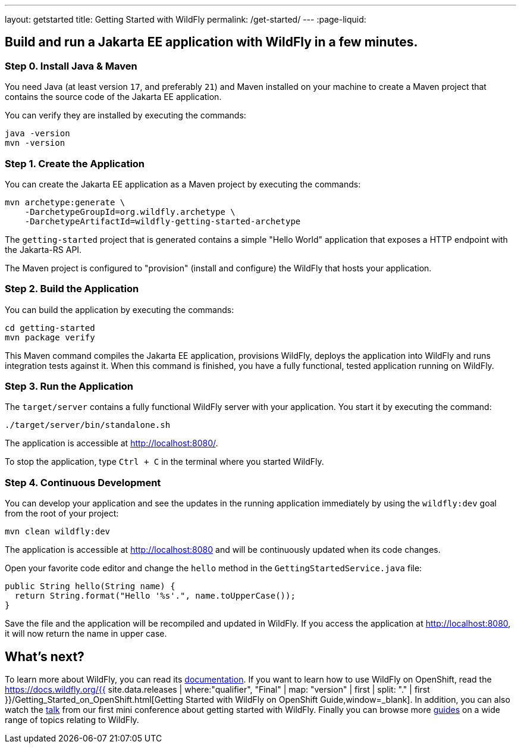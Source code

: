 ---
layout: getstarted
title: Getting Started with WildFly
permalink: /get-started/
---
:page-liquid:

== Build and run a Jakarta EE application with WildFly in a few minutes.

=== Step 0. Install Java & Maven

You need Java (at least version `17`, and preferably `21`) and Maven installed on your machine to create a Maven project that contains the source code of the Jakarta EE application.

You can verify they are installed by executing the commands:

[source,bash]
----
java -version
mvn -version
----

=== Step 1. Create the Application

You can create the Jakarta EE application as a Maven project by executing the commands:

[source,bash]
----
mvn archetype:generate \
    -DarchetypeGroupId=org.wildfly.archetype \
    -DarchetypeArtifactId=wildfly-getting-started-archetype
----

The `getting-started` project that is generated contains a simple "Hello World" application that
exposes a HTTP endpoint with the Jakarta-RS API.

The Maven project is configured to "provision" (install and configure)
the WildFly that hosts your application.

=== Step 2. Build the Application

You can build the application by executing the commands:

[source,bash]
----
cd getting-started
mvn package verify
----

This Maven command compiles the Jakarta EE application, provisions WildFly, deploys the application into WildFly and
runs integration tests against it.
When this command is finished, you have a fully functional, tested application running on  WildFly.

=== Step 3. Run the Application

The `target/server` contains a fully functional WildFly server with your application. You start it by executing the command:

[source,bash]
----
./target/server/bin/standalone.sh
----

The application is accessible at http://localhost:8080/.

To stop the application, type `Ctrl + C` in the terminal where you started  WildFly.

=== Step 4. Continuous Development

You can develop your application and see the updates in the running application immediately by using the `wildfly:dev` goal from the root
of your project:

[source,bash]
----
mvn clean wildfly:dev
----

The application is accessible at http://localhost:8080 and will be continuously updated when its code changes.

Open your favorite code editor and change the `hello` method in the `GettingStartedService.java` file:

[source,java]
----
public String hello(String name) {
  return String.format("Hello '%s'.", name.toUpperCase());
}
----

Save the file and the application will be recompiled and updated in WildFly. If you access the application at http://localhost:8080,
it will now return the name in upper case.

== What's next?

To learn more about WildFly, you can read its https://docs.wildfly.org[documentation,window=_blank]. If you want to learn how to use WildFly on OpenShift, read the https://docs.wildfly.org/{{ site.data.releases | where:"qualifier", "Final" | map: "version" | first | split: "." | first }}/Getting_Started_on_OpenShift.html[Getting Started with WildFly on OpenShift Guide,window=_blank]. In addition, you can also watch the https://youtu.be/_8g1rZ80u2A?t=743[talk,window=_blank] from our first mini conference about getting started with WildFly. Finally you can browse more https://www.wildfly.org/guides/[guides] on a wide range of topics relating to WildFly.
